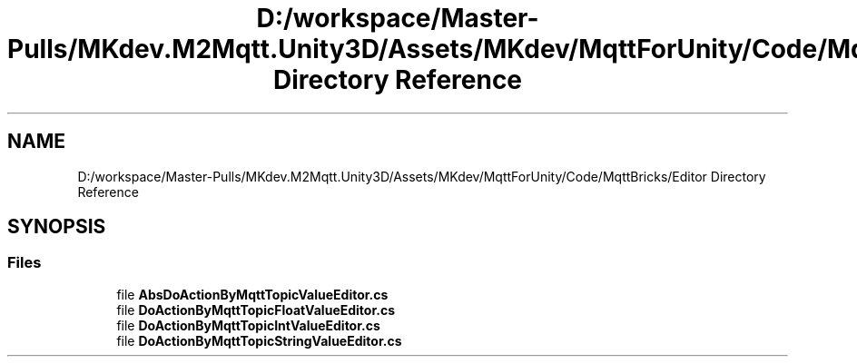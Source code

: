 .TH "D:/workspace/Master-Pulls/MKdev.M2Mqtt.Unity3D/Assets/MKdev/MqttForUnity/Code/MqttBricks/Editor Directory Reference" 3 "Thu May 9 2019" "MKdev.M2Mqtt" \" -*- nroff -*-
.ad l
.nh
.SH NAME
D:/workspace/Master-Pulls/MKdev.M2Mqtt.Unity3D/Assets/MKdev/MqttForUnity/Code/MqttBricks/Editor Directory Reference
.SH SYNOPSIS
.br
.PP
.SS "Files"

.in +1c
.ti -1c
.RI "file \fBAbsDoActionByMqttTopicValueEditor\&.cs\fP"
.br
.ti -1c
.RI "file \fBDoActionByMqttTopicFloatValueEditor\&.cs\fP"
.br
.ti -1c
.RI "file \fBDoActionByMqttTopicIntValueEditor\&.cs\fP"
.br
.ti -1c
.RI "file \fBDoActionByMqttTopicStringValueEditor\&.cs\fP"
.br
.in -1c
